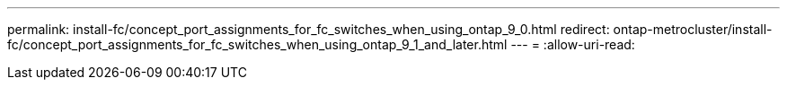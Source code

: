 ---
permalink: install-fc/concept_port_assignments_for_fc_switches_when_using_ontap_9_0.html 
redirect: ontap-metrocluster/install-fc/concept_port_assignments_for_fc_switches_when_using_ontap_9_1_and_later.html 
---
= 
:allow-uri-read: 


